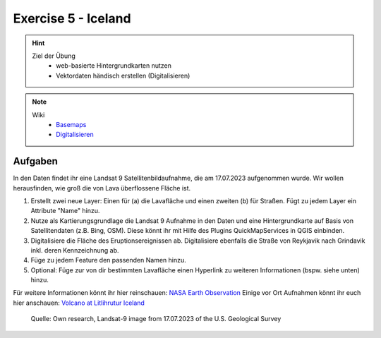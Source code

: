 Exercise 5 - Iceland
==========

.. hint::
   
   Ziel der Übung
      -  web-basierte Hintergrundkarten nutzen
      -  Vektordaten händisch erstellen (Digitalisieren)

.. note::

   Wiki
      -  `Basemaps <https://courses.gistools.geog.uni-heidelberg.de/giscience/gis-einfuehrung/wikis/qgis-Basemaps>`__
      -  `Digitalisieren <https://courses.gistools.geog.uni-heidelberg.de/giscience/gis-einfuehrung/wikis/qgis-Digitalisierung>`__


.. seealso::

   Daten
      - Ladet euch `die Daten herunter <https://github.com/GeowazM/Einfuehrung-GIS-fur-Geowissenschaften/blob/main/exercise_05a/exercise_5a_iceland/exercise_5a_data_iceland.zip>`__ und
      - Speichert sie auf eurem PC
      - Legt einen lokalen Ordner an und
      - Speichert dort die obigen Daten. (.zip Ordner müssen vorher entpackt werden.)
      - Quelle: Landsat-9 image vom 17.07.2023 heruntergeladen via `USGS EarthExplorer <https://earthexplorer.usgs.gov/>`__


Aufgaben
--------

In den Daten findet ihr eine Landsat 9 Satellitenbildaufnahme, die am 17.07.2023 aufgenommen wurde. Wir wollen herausfinden, wie groß die von Lava überflossene Fläche ist.

1. Erstellt zwei neue Layer: Einen für (a) die Lavafläche und einen zweiten (b) für Straßen. Fügt zu jedem Layer ein Attribute "Name" hinzu.
2. Nutze als Kartierungsgrundlage die Landsat 9 Aufnahme in den Daten und eine Hintergrundkarte auf Basis von Satellitendaten (z.B. Bing, OSM). Diese könnt ihr mit Hilfe des Plugins QuickMapServices in QGIS einbinden.
3. Digitalisiere die Fläche des Eruptionsereignissen ab. Digitalisiere ebenfalls die Straße von Reykjavik nach Grindavik inkl. deren Kennzeichnung ab.
4. Füge zu jedem Feature den passenden Namen hinzu.
5. Optional: Füge zur von dir bestimmten Lavafläche einen Hyperlink zu weiteren Informationen (bspw. siehe unten) hinzu.

Für weitere Informationen könnt ihr hier reinschauen: `NASA Earth Observation <https://earthobservatory.nasa.gov/images/151653/lava-and-smoke-blanket-fagradalsfjall>`__
Einige vor Ort Aufnahmen könnt ihr euch hier anschauen: `Volcano at Litlihrutur Iceland <https://youtu.be/tvxbKWxmfXk?si=XYrX663QaoqlOEPo>`__

.. figure:: https://raw.githubusercontent.com/GeowazM/Einfuehrung-GIS-fur-Geowissenschaften/refs/heads/main/exercise_05a/exercise_5a_iceland/exercise_5a_iceland.png
   :alt: Geologische Karte von Heidelberg

   Quelle: Own research, Landsat-9 image from 17.07.2023 of the U.S. Geological Survey

.. raw:: html

   <p align="center">Quelle: Own research, Landsat-9 image vom 17.07.2023 via USGS EarthExplorer</p>
